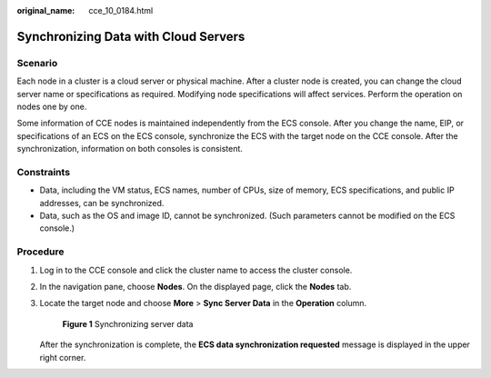 :original_name: cce_10_0184.html

.. _cce_10_0184:

Synchronizing Data with Cloud Servers
=====================================

Scenario
--------

Each node in a cluster is a cloud server or physical machine. After a cluster node is created, you can change the cloud server name or specifications as required. Modifying node specifications will affect services. Perform the operation on nodes one by one.

Some information of CCE nodes is maintained independently from the ECS console. After you change the name, EIP, or specifications of an ECS on the ECS console, synchronize the ECS with the target node on the CCE console. After the synchronization, information on both consoles is consistent.

Constraints
-----------

-  Data, including the VM status, ECS names, number of CPUs, size of memory, ECS specifications, and public IP addresses, can be synchronized.
-  Data, such as the OS and image ID, cannot be synchronized. (Such parameters cannot be modified on the ECS console.)

Procedure
---------

#. Log in to the CCE console and click the cluster name to access the cluster console.

#. In the navigation pane, choose **Nodes**. On the displayed page, click the **Nodes** tab.

#. Locate the target node and choose **More** > **Sync Server Data** in the **Operation** column.


   .. figure:: /_static/images/en-us_image_0000001817482742.png
      :alt: **Figure 1** Synchronizing server data

      **Figure 1** Synchronizing server data

   After the synchronization is complete, the **ECS data synchronization requested** message is displayed in the upper right corner.
